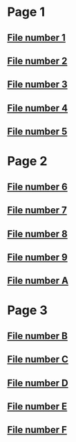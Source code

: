 * Page 1
#+begin_links

#+end_links
** [[file:1.org][File number 1]]

** [[file:2.org][File number 2]]

** [[file:3.org][File number 3]]

** [[file:4.org][File number 4]]

** [[file:5.org][File number 5]]
* Page 2
#+begin_links

#+end_links
** [[file:6.org][File number 6]]

** [[file:7.org][File number 7]]

** [[file:8.org][File number 8]]

** [[file:9.org][File number 9]]

** [[file:A.org][File number A]]
* Page 3
#+begin_links

#+end_links
** [[file:B.org][File number B]]

** [[file:C.org][File number C]]

** [[file:D.org][File number D]]

** [[file:E.org][File number E]]

** [[file:F.org][File number F]]